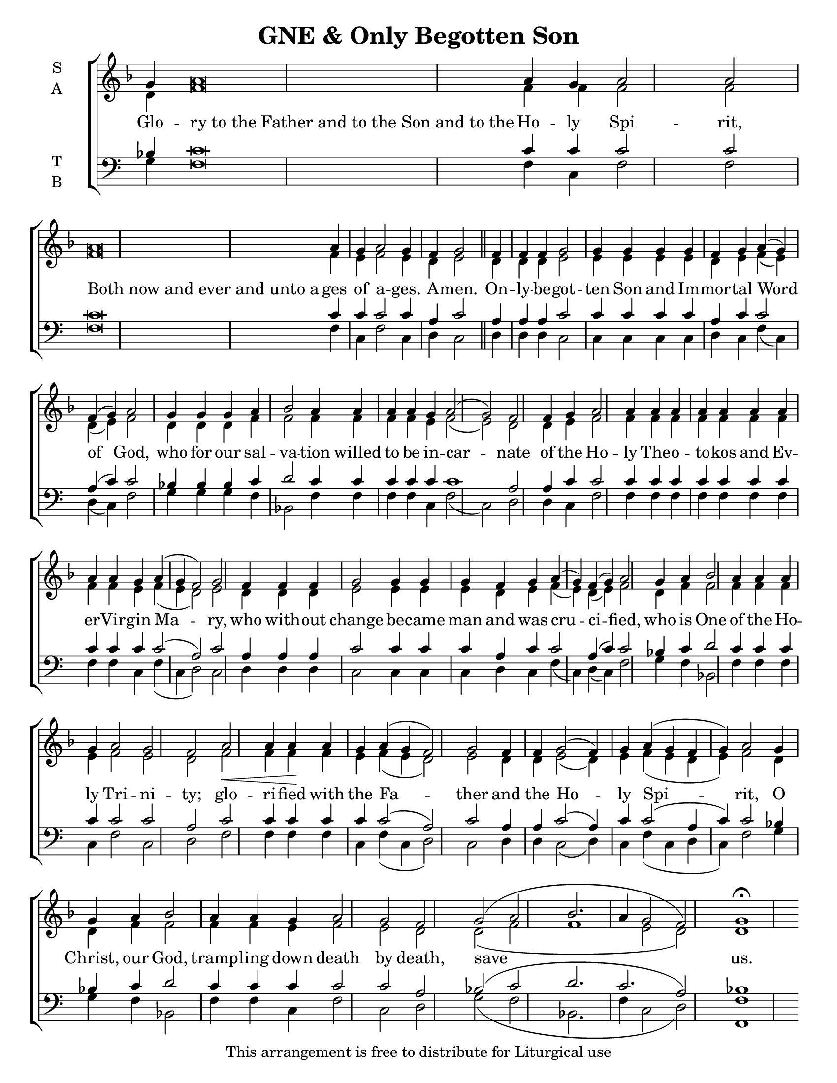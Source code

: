 \version "2.18.2"

\header {
  title = "GNE & Only Begotten Son"
  tagline = "This arrangement is free to distribute for Liturgical use"
}
\paper {
  page-count = #1
 }

#(set-default-paper-size "letter")

% Provide an easy way to group a bunch of text together on a breve
% http://lilypond.org/doc/v2.18/Documentation/notation/working-with-ancient-music_002d_002dscenarios-and-solutions
recite = \once \override LyricText.self-alignment-X = #-1

\defineBarLine "invisible" #'("" "" "")
global = {
  \time 1/1 % Not used, Time_signature_engraver is removed from layout
  \key f \major
  \set Timing.defaultBarType = "invisible" %% Only put bar lines where I say
}

verseOne = \lyricmode {
  Glo -- \recite "ry to the Father and to the Son and to the" Ho -- ly Spi -- rit,
  \recite "Both now and ever and unto a" ges of a -- ges. A -- men.
  On -- ly -- be -- got -- ten Son and Im -- mor -- tal Word of God,
  who for our sal -- va -- tion willed to be in -- car -- nate
  of the Ho -- ly The -- o -- to -- kos and Ev -- er -- Vir -- gin Ma -- ry,
  who with -- out change be -- came man and was cru -- ci -- fied,
  who is One of the Ho -- ly Tri -- ni -- ty;
  glo -- ri -- fied with the Fa -- ther and the Ho -- ly Spi -- rit,
  O Christ, our God, tramp -- ling down death by death, save us.
}

soprano = \relative g' {
\global
  g4 a\breve a4 g a2 a \bar "|"
  a\breve a4 g a2 g4 f g2 \bar "||"
  f4 f f g2 g4 g g g f g a( g) f( g) a2
  g4 g g a bes2 a4 a a a g a2( g) f
  f4 g a2 a4 a a a a a a a a g a( g f2) g
  f4 f f g2 g4 g g f g a( g) f( g) a2
  g4 a bes2 a4 a a g a2 g f
  a2\< a4 a\! a g a( g f2) g
  f4 f g2( f4) g a( g f g) a2
  g4 g a bes2 a4 a g a2 g f
  g2( a bes2. a4 g2 f) g1\fermata
}

alto = \relative g' {
  d4 f\breve f4 f f2 f
  f\breve f4 e f2 e4 d e2
  d4 d d e2 e4 e e e d e f( e) d( e) f2
  d4 d d f f2 f4 f f f e f2( e) d
  d4 e f2 f4 f f f f f f f f e f( e d2) e
  d4 d d e2 e4 e e d e f( e) d( e) f2
  d4 f f2 f4 f f e f2 e d
  f2 f4 f f e f( e d2) e
  d4 d e2( d4) e f( e d e) f2
  d4 d f f2 f4 f e f2 e d
  d2( f f1 e2 d) d1
}

tenor = \relative c' {
  bes4 c\breve c4 c c2 c
  c\breve c4 c c2 c4 a c2
  a4 a a c2 c4 c c c a c c2 a4( c) c2
  bes4 bes bes c d2 c4 c c c c c1 a2
  a4 c c2 c4 c c c c c c c c c c2( a) c
  a4 a a c2 c4 c c a c c2 a4( c) c2
  bes4 c d2 c4 c c c c2 c a
  c2 c4 c c c c2( a) c
  a4 a c2( a4) c c2( a4 c) c2
  bes4 bes c d2 c4 c c c2 c a
  bes2( c d2. c2. a2) bes1
}


bass = \relative a {
  g4 f\breve f4 c f2 f
  f\breve f4 c f2 c4 d c2
  d4 d d c2 c4 c c c d c f( c) d( c) f2
  g4 g g f bes,2 f'4 f f f c f2( c) d2
  d4 c f2 f4 f f f f f f f f c f( c d2) c
  d4 d d c2 c4 c c d c f( c) d( c) f2
  g4 f bes,2 f'4 f f c f2 c d
  f2 f4 f f c f( c d2) c
  d4 d c2( d4) c f( c d c) f2
  g4 g f bes,2 f'4 f c f2 c d
  g2( f bes,2. f'4 c2 d) <f f,>1
}

\score {
  \new ChoirStaff <<
    \new Staff \with {
      midiInstrument = "choir aahs"
      instrumentName = \markup \center-column { S A }
    } <<
      \new Voice = "soprano" { \voiceOne \soprano }
      \new Voice = "alto" { \voiceTwo \alto }
    >>
    \new Lyrics \with {
      \override VerticalAxisGroup #'staff-affinity = #CENTER
    } \lyricsto "soprano" \verseOne

    \new Staff \with {
      midiInstrument = "choir aahs"
      instrumentName = \markup \center-column { T B }
    } <<
      \clef bass
      \new Voice = "tenor" { \voiceOne \tenor }
      \new Voice = "bass" { \voiceTwo \bass }
    >>
  >>
  \layout {
    \context {
      \Staff
      \remove "Time_signature_engraver"
    }
    \context {
      \Score
      \omit BarNumber
    }
  }
  \midi { \tempo 4 = 300
          \context {
            \Voice
            \remove "Dynamic_performer"
    }
  }
}

